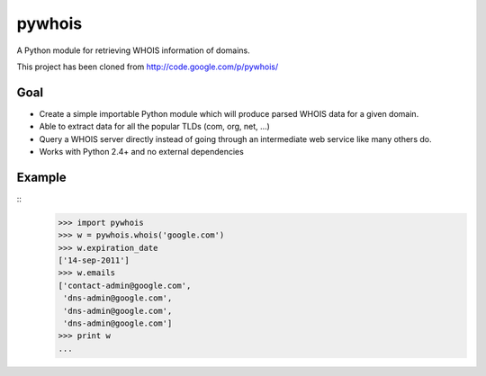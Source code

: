 pywhois
=======

A Python module for retrieving WHOIS information of domains.

This project has been cloned from http://code.google.com/p/pywhois/

Goal
----

- Create a simple importable Python module which will produce parsed WHOIS data for a given domain.
- Able to extract data for all the popular TLDs (com, org, net, ...)
- Query a WHOIS server directly instead of going through an intermediate web service like many others do.
- Works with Python 2.4+ and no external dependencies

Example
-------

::
    >>> import pywhois
    >>> w = pywhois.whois('google.com')
    >>> w.expiration_date
    ['14-sep-2011']
    >>> w.emails
    ['contact-admin@google.com',
     'dns-admin@google.com',
     'dns-admin@google.com',
     'dns-admin@google.com']
    >>> print w
    ...

